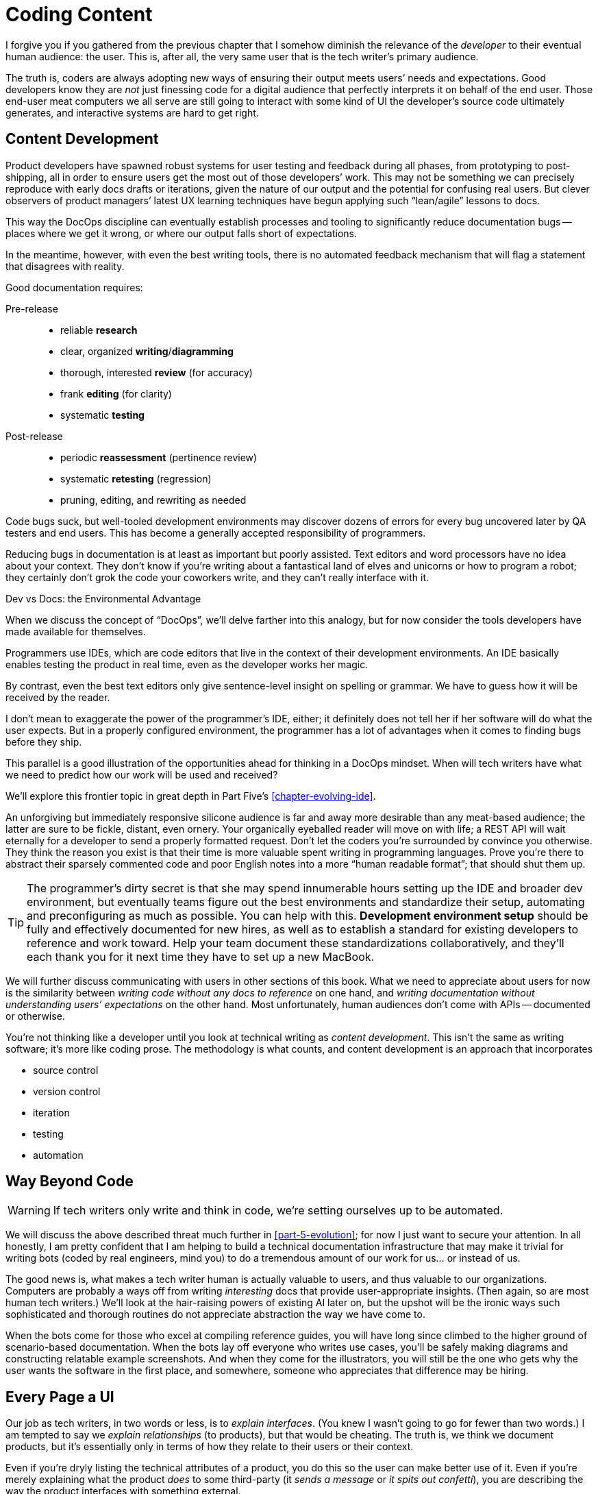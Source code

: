 = Coding Content

I forgive you if you gathered from the previous chapter that I somehow diminish the relevance of the _developer_ to their eventual human audience: the user.
This is, after all, the very same user that is the tech writer's primary audience.

The truth is, coders are always adopting new ways of ensuring their output meets users’ needs and expectations.
Good developers know they are _not_ just finessing code for a digital audience that perfectly interprets it on behalf of the end user.
Those end-user meat computers we all serve are still going to interact with some kind of UI the developer's source code ultimately generates, and interactive systems are hard to get right.

== Content Development

Product developers have spawned robust systems for user testing and feedback during all phases, from prototyping to post-shipping, all in order to ensure users get the most out of those developers’ work.
This may not be something we can precisely reproduce with early docs drafts or iterations, given the nature of our output and the potential for confusing real users.
But clever observers of product managers’ latest UX learning techniques have begun applying such “lean/agile” lessons to docs.

This way the DocOps discipline can eventually establish processes and tooling to significantly reduce documentation bugs -- places where we get it wrong, or where our output falls short of expectations.

In the meantime, however, with even the best writing tools, there is no automated feedback mechanism that will flag a statement that disagrees with reality.

Good documentation requires:

Pre-release::

* reliable *research*
* clear, organized *writing*/*diagramming*
* thorough, interested *review* (for accuracy)
* frank *editing* (for clarity)
* systematic *testing*

Post-release::

* periodic *reassessment* (pertinence review)
* systematic *retesting* (regression)
* pruning, editing, and rewriting as needed

Code bugs suck, but well-tooled development environments may discover dozens of errors for every bug uncovered later by QA testers and end users.
This has become a generally accepted responsibility of programmers.

Reducing bugs in documentation is at least as important but poorly assisted.
Text editors and word processors have no idea about your context.
They don’t know if you’re writing about a fantastical land of elves and unicorns or how to program a robot; they certainly don’t grok the code your coworkers write, and they can't really interface with it.

.Dev vs Docs: the Environmental Advantage
****
When we discuss the concept of “DocOps”, we’ll delve farther into this analogy, but for now consider the tools developers have made available for themselves.

Programmers use IDEs, which are code editors that live in the context of their development environments.
An IDE basically enables testing the product in real time, even as the developer works her magic.

By contrast, even the best text editors only give sentence-level insight on spelling or grammar.
We have to guess how it will be received by the reader.

I don’t mean to exaggerate the power of the programmer’s IDE, either; it definitely does not tell her if her software will do what the user expects.
But in a properly configured environment, the programmer has a lot of advantages when it comes to finding bugs before they ship.

This parallel is a good illustration of the opportunities ahead for thinking in a DocOps mindset.
When will tech writers have what we need to predict how our work will be used and received?

We'll explore this frontier topic in great depth in Part Five's <<chapter-evolving-ide>>.
****

An unforgiving but immediately responsive silicone audience is far and away more desirable than any meat-based audience; the latter are sure to be fickle, distant, even ornery.
Your organically eyeballed reader will move on with life; a REST API will wait eternally for a developer to send a properly formatted request.
Don’t let the coders you’re surrounded by convince you otherwise.
They think the reason you exist is that their time is more valuable spent writing in programming languages.
Prove you’re there to abstract their sparsely commented code and poor English notes into a more “human readable format”; that should shut them up.

[TIP]
The programmer’s dirty secret is that she may spend innumerable hours setting up the IDE and broader dev environment, but eventually teams figure out the best environments and standardize their setup, automating and preconfiguring as much as possible.
You can help with this.
*Development environment setup* should be fully and effectively documented for new hires, as well as to establish a standard for existing developers to reference and work toward.
Help your team document these standardizations collaboratively, and they'll each thank you for it next time they have to set up a new MacBook.

We will further discuss communicating with users in other sections of this book.
What we need to appreciate about users for now is the similarity between _writing code without any docs to reference_ on one hand, and _writing documentation without understanding users’ expectations_ on the other hand.
Most unfortunately, human audiences don’t come with APIs -- documented or otherwise.

You’re not thinking like a developer until you look at technical writing as _content development_.
This isn’t the same as writing software; it’s more like coding prose.
The methodology is what counts, and content development is an approach that incorporates

* source control
* version control
* iteration
* testing
* automation

== Way Beyond Code

[WARNING]
If tech writers only write and think in code, we’re setting ourselves up to be automated.

We will discuss the above described threat much further in <<part-5-evolution>>; for now I just want to secure your attention.
In all honestly, I am pretty confident that I am helping to build a technical documentation infrastructure that may make it trivial for writing bots (coded by real engineers, mind you) to do a tremendous amount of our work for us... or instead of us.

The good news is, what makes a tech writer human is actually valuable to users, and thus valuable to our organizations.
Computers are probably a ways off from writing _interesting_ docs that provide user-appropriate insights.
(Then again, so are most human tech writers.)
We'll look at the hair-raising powers of existing AI later on, but the upshot will be the ironic ways such sophisticated and thorough routines do not appreciate abstraction the way we have come to.

When the bots come for those who excel at compiling reference guides, you will have long since climbed to the higher ground of scenario-based documentation.
When the bots lay off everyone who writes use cases, you’ll be safely making diagrams and constructing relatable example screenshots.
And when they come for the illustrators, you will still be the one who gets why the user wants the software in the first place, and somewhere, someone who appreciates that difference may be hiring.

== Every Page a UI

Our job as tech writers, in two words or less, is to _explain interfaces_.
(You knew I wasn’t going to go for fewer than two words.)
I am tempted to say we _explain relationships_ (to products), but that would be cheating.
The truth is, we think we document products, but it’s essentially only in terms of how they relate to their users or their context.

Even if you're dryly listing the technical attributes of a product, you do this so the user can make better use of it.
Even if you're merely explaining what the product _does_ to some third-party (it _sends a message_ or _it spits out confetti_), you are describing the way the product interfaces with something external.

We don’t write for gift-buyers (consumer products) or purchasing agents (enterprise), conveying how and why the product will make their spouse or boss happy.
Marketing handles content for those audiences by adding yet another layer of abstraction that separates usage from value.

If at every turn you think of the actual _writing_ part of your job as explaining interfaces or explaining users’ relationship to a product, you may have an easier time looking at a blank screen.

You describe interfaces all day long; it's time to recognize your job involves designing interfaces, as well.

* Reference tables are interfaces.

* Definition lists are interfaces.

* Diagrams are interfaces.

* Indexes, glossaries, admonitions, example code, and of course screenshots -- all interfaces.

These tools make up _your interface_ to the user; they are how you break through and get information across a barrier, by providing it in formats users will grasp intuitively.

== User Manual

Another theme woven throughout this book is the idea that the tech writer’s value is in her _insights_.
Anyone can write down the steps _they took_ to do something.
Any engineer can write down the “correct” steps for performing that same task.

The hard part of our job is not describing the technology and its use in a way we can later defend is technically accurate.
The hard part of our job is bridging the gap between user’s _expectations_ and the product.
We make the product make sense where it is unintuitive, and we expose relevance at every stage.

Tech writers answer _why_, and we supplement user interfaces with well-placed insights and well-organized references.

.You’re still thinking about a robot taking your job, aren’t you?
****
If you have not already skipped ahead to Part Five, you are at least distracted by what must have felt like my unexpected forecast of your professional demise in a book of professional advice.

Perhaps you are discomforted by the irony of falling victim to some open source platform this book convinced you to contribute to.
Maybe it’s the _tick-tock_ effect of some AI engine iterating off in the distance somewhere, whirling closer and closer.
Or maybe it’s the eerie expectation of one day googling a tech writing tool and finding the landing page of some startup promising three steps to integrating their tech-writing API into your company’s favorite build tool.

You fully expect to curse my name when you discover the automation guys have a private Git repo called `techwriter-killer-gradle-plugin`.
And that's fair.

Please try not to worry.
Part Five is actually quite optimistic.
If you’re reading this, there is an excellent chance you will survive the robot jobocalypse.

Now, I need you to pay attention to this one last bit.
****

Content development as an approach to technical writing is your reverse User Manual.
It is the closest thing you'll ever get to the elusive EUPI -- end-user programming interface.

Content development is a _framework_ for lean documentation development, including a _workflow strategy_ for getting the job done.
It offers a basic approach to assessing the gap between your product and its users then collaboratively bridging it with your whole team.

The journey to establishing your User Manual starts with becoming the ultimate user -- not just of your own product, but of product documentation more broadly.

== Lean Content

// TODO section-start
